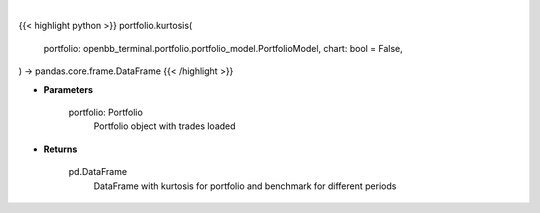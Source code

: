 .. role:: python(code)
    :language: python
    :class: highlight

|

.. raw:: html

    <h3>
    > Getting data
    </h3>

{{< highlight python >}}
portfolio.kurtosis(
    portfolio: openbb_terminal.portfolio.portfolio_model.PortfolioModel,
    chart: bool = False,
) -> pandas.core.frame.DataFrame
{{< /highlight >}}

.. raw:: html

    <p>
    Class method that retrieves kurtosis for portfolio and benchmark selected
    </p>

* **Parameters**

    portfolio: Portfolio
        Portfolio object with trades loaded

* **Returns**

    pd.DataFrame
        DataFrame with kurtosis for portfolio and benchmark for different periods
